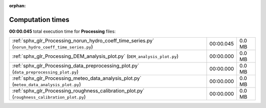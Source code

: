 
:orphan:

.. _sphx_glr_Processing_sg_execution_times:

Computation times
=================
**00:00.045** total execution time for **Processing** files:

+----------------------------------------------------------------------------------------------------+-----------+--------+
| :ref:`sphx_glr_Processing_norun_hydro_coeff_time_series.py` (``norun_hydro_coeff_time_series.py``) | 00:00.045 | 0.0 MB |
+----------------------------------------------------------------------------------------------------+-----------+--------+
| :ref:`sphx_glr_Processing_DEM_analysis_plot.py` (``DEM_analysis_plot.py``)                         | 00:00.000 | 0.0 MB |
+----------------------------------------------------------------------------------------------------+-----------+--------+
| :ref:`sphx_glr_Processing_data_preprocessing_plot.py` (``data_preprocessing_plot.py``)             | 00:00.000 | 0.0 MB |
+----------------------------------------------------------------------------------------------------+-----------+--------+
| :ref:`sphx_glr_Processing_meteo_data_analysis_plot.py` (``meteo_data_analysis_plot.py``)           | 00:00.000 | 0.0 MB |
+----------------------------------------------------------------------------------------------------+-----------+--------+
| :ref:`sphx_glr_Processing_roughness_calibration_plot.py` (``roughness_calibration_plot.py``)       | 00:00.000 | 0.0 MB |
+----------------------------------------------------------------------------------------------------+-----------+--------+
